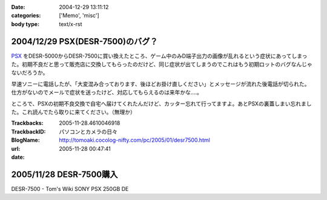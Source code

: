:date: 2004-12-29 13:11:12
:categories: ['Memo', 'misc']
:body type: text/x-rst

================================
2004/12/29 PSX(DESR-7500)のバグ？
================================

PSX_ をDESR-5000からDESR-7500に買い換えたところ、ゲーム中のみD端子出力の画像が乱れるという症状にあってしまった。初期不良だと思って販売店に交換してもらったのだけど、同じ症状が出てしまうのでこれはもう初期ロットのバグなんじゃないだろうか。

早速ソニーに電話したが、「大変混み合っております、後ほどお掛け直しください」とメッセージが流れた後電話が切られた。仕方がないのでメールで症状を送ったけど、対応してもらえるのは来年かな‥‥。

ところで、PSXの初期不良交換で自宅へ届けてくれたんだけど、カッター忘れて行ってますよ。あとPSXの裏蓋しまい忘れました。これ読んでたら取りに来てください。（無理か）

.. _PSX: http://www.psx.sony.co.jp/


.. :extend type: text/plain
.. :extend:


:Trackbacks:
:TrackbackID: 2005-11-28.4610046918
:BlogName: パソコンとカメラの日々
:url: http://tomoaki.cocolog-nifty.com/pc/2005/01/desr7500.html
:date: 2005-11-28 00:47:41

========================
2005/11/28 DESR-7500購入
========================

DESR-7500 - Tom's Wiki SONY PSX 250GB DE
